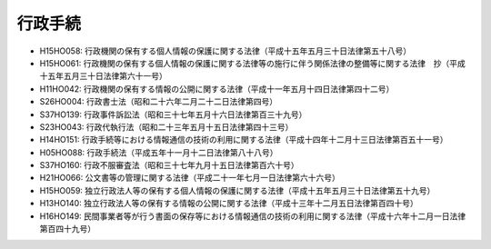 ========
行政手続
========

* H15HO058: 行政機関の保有する個人情報の保護に関する法律（平成十五年五月三十日法律第五十八号）
* H15HO061: 行政機関の保有する個人情報の保護に関する法律等の施行に伴う関係法律の整備等に関する法律　抄（平成十五年五月三十日法律第六十一号）
* H11HO042: 行政機関の保有する情報の公開に関する法律（平成十一年五月十四日法律第四十二号）
* S26HO004: 行政書士法（昭和二十六年二月二十二日法律第四号）
* S37HO139: 行政事件訴訟法（昭和三十七年五月十六日法律第百三十九号）
* S23HO043: 行政代執行法（昭和二十三年五月十五日法律第四十三号）
* H14HO151: 行政手続等における情報通信の技術の利用に関する法律（平成十四年十二月十三日法律第百五十一号）
* H05HO088: 行政手続法（平成五年十一月十二日法律第八十八号）
* S37HO160: 行政不服審査法（昭和三十七年九月十五日法律第百六十号）
* H21HO066: 公文書等の管理に関する法律（平成二十一年七月一日法律第六十六号）
* H15HO059: 独立行政法人等の保有する個人情報の保護に関する法律（平成十五年五月三十日法律第五十九号）
* H13HO140: 独立行政法人等の保有する情報の公開に関する法律（平成十三年十二月五日法律第百四十号）
* H16HO149: 民間事業者等が行う書面の保存等における情報通信の技術の利用に関する法律（平成十六年十二月一日法律第百四十九号）
